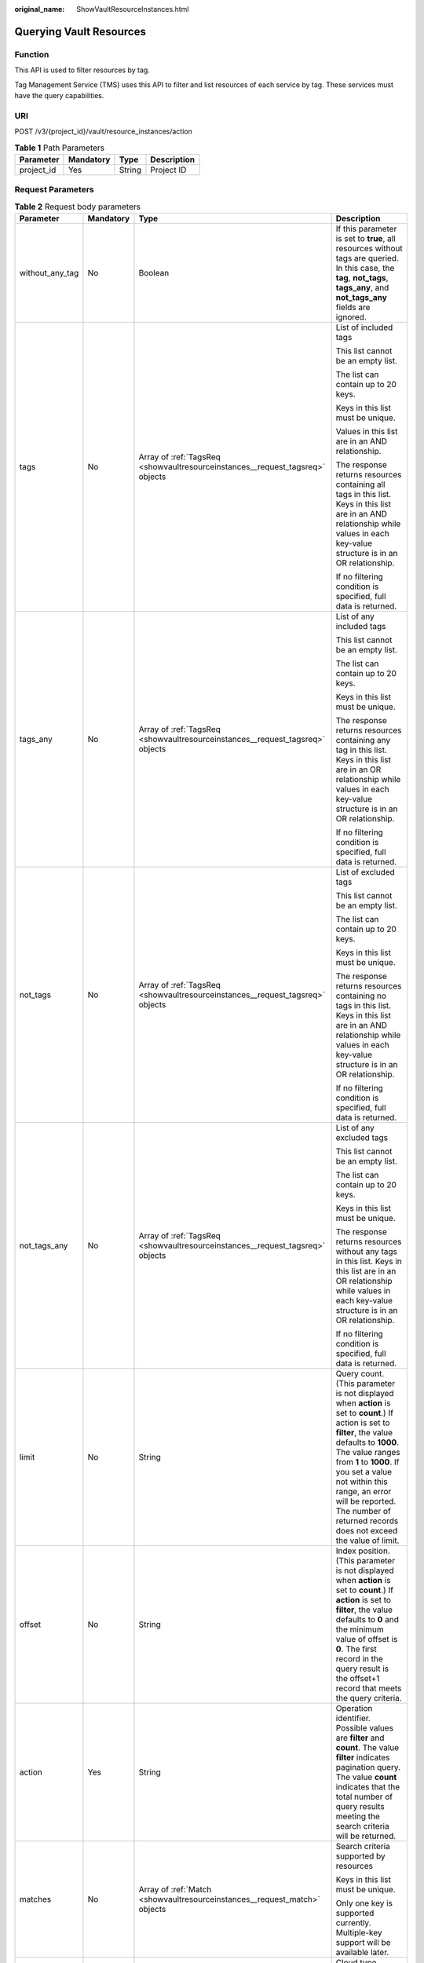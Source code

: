:original_name: ShowVaultResourceInstances.html

.. _ShowVaultResourceInstances:

Querying Vault Resources
========================

Function
--------

This API is used to filter resources by tag.

Tag Management Service (TMS) uses this API to filter and list resources of each service by tag. These services must have the query capabilities.

URI
---

POST /v3/{project_id}/vault/resource_instances/action

.. table:: **Table 1** Path Parameters

   ========== ========= ====== ===========
   Parameter  Mandatory Type   Description
   ========== ========= ====== ===========
   project_id Yes       String Project ID
   ========== ========= ====== ===========

Request Parameters
------------------

.. table:: **Table 2** Request body parameters

   +-----------------+-----------------+-------------------------------------------------------------------------------+--------------------------------------------------------------------------------------------------------------------------------------------------------------------------------------------------------------------------------------------------------------------------------------------------------------------------------------+
   | Parameter       | Mandatory       | Type                                                                          | Description                                                                                                                                                                                                                                                                                                                          |
   +=================+=================+===============================================================================+======================================================================================================================================================================================================================================================================================================================================+
   | without_any_tag | No              | Boolean                                                                       | If this parameter is set to **true**, all resources without tags are queried. In this case, the **tag**, **not_tags**, **tags_any**, and **not_tags_any** fields are ignored.                                                                                                                                                        |
   +-----------------+-----------------+-------------------------------------------------------------------------------+--------------------------------------------------------------------------------------------------------------------------------------------------------------------------------------------------------------------------------------------------------------------------------------------------------------------------------------+
   | tags            | No              | Array of :ref:`TagsReq <showvaultresourceinstances__request_tagsreq>` objects | List of included tags                                                                                                                                                                                                                                                                                                                |
   |                 |                 |                                                                               |                                                                                                                                                                                                                                                                                                                                      |
   |                 |                 |                                                                               | This list cannot be an empty list.                                                                                                                                                                                                                                                                                                   |
   |                 |                 |                                                                               |                                                                                                                                                                                                                                                                                                                                      |
   |                 |                 |                                                                               | The list can contain up to 20 keys.                                                                                                                                                                                                                                                                                                  |
   |                 |                 |                                                                               |                                                                                                                                                                                                                                                                                                                                      |
   |                 |                 |                                                                               | Keys in this list must be unique.                                                                                                                                                                                                                                                                                                    |
   |                 |                 |                                                                               |                                                                                                                                                                                                                                                                                                                                      |
   |                 |                 |                                                                               | Values in this list are in an AND relationship.                                                                                                                                                                                                                                                                                      |
   |                 |                 |                                                                               |                                                                                                                                                                                                                                                                                                                                      |
   |                 |                 |                                                                               | The response returns resources containing all tags in this list. Keys in this list are in an AND relationship while values in each key-value structure is in an OR relationship.                                                                                                                                                     |
   |                 |                 |                                                                               |                                                                                                                                                                                                                                                                                                                                      |
   |                 |                 |                                                                               | If no filtering condition is specified, full data is returned.                                                                                                                                                                                                                                                                       |
   +-----------------+-----------------+-------------------------------------------------------------------------------+--------------------------------------------------------------------------------------------------------------------------------------------------------------------------------------------------------------------------------------------------------------------------------------------------------------------------------------+
   | tags_any        | No              | Array of :ref:`TagsReq <showvaultresourceinstances__request_tagsreq>` objects | List of any included tags                                                                                                                                                                                                                                                                                                            |
   |                 |                 |                                                                               |                                                                                                                                                                                                                                                                                                                                      |
   |                 |                 |                                                                               | This list cannot be an empty list.                                                                                                                                                                                                                                                                                                   |
   |                 |                 |                                                                               |                                                                                                                                                                                                                                                                                                                                      |
   |                 |                 |                                                                               | The list can contain up to 20 keys.                                                                                                                                                                                                                                                                                                  |
   |                 |                 |                                                                               |                                                                                                                                                                                                                                                                                                                                      |
   |                 |                 |                                                                               | Keys in this list must be unique.                                                                                                                                                                                                                                                                                                    |
   |                 |                 |                                                                               |                                                                                                                                                                                                                                                                                                                                      |
   |                 |                 |                                                                               | The response returns resources containing any tag in this list. Keys in this list are in an OR relationship while values in each key-value structure is in an OR relationship.                                                                                                                                                       |
   |                 |                 |                                                                               |                                                                                                                                                                                                                                                                                                                                      |
   |                 |                 |                                                                               | If no filtering condition is specified, full data is returned.                                                                                                                                                                                                                                                                       |
   +-----------------+-----------------+-------------------------------------------------------------------------------+--------------------------------------------------------------------------------------------------------------------------------------------------------------------------------------------------------------------------------------------------------------------------------------------------------------------------------------+
   | not_tags        | No              | Array of :ref:`TagsReq <showvaultresourceinstances__request_tagsreq>` objects | List of excluded tags                                                                                                                                                                                                                                                                                                                |
   |                 |                 |                                                                               |                                                                                                                                                                                                                                                                                                                                      |
   |                 |                 |                                                                               | This list cannot be an empty list.                                                                                                                                                                                                                                                                                                   |
   |                 |                 |                                                                               |                                                                                                                                                                                                                                                                                                                                      |
   |                 |                 |                                                                               | The list can contain up to 20 keys.                                                                                                                                                                                                                                                                                                  |
   |                 |                 |                                                                               |                                                                                                                                                                                                                                                                                                                                      |
   |                 |                 |                                                                               | Keys in this list must be unique.                                                                                                                                                                                                                                                                                                    |
   |                 |                 |                                                                               |                                                                                                                                                                                                                                                                                                                                      |
   |                 |                 |                                                                               | The response returns resources containing no tags in this list. Keys in this list are in an AND relationship while values in each key-value structure is in an OR relationship.                                                                                                                                                      |
   |                 |                 |                                                                               |                                                                                                                                                                                                                                                                                                                                      |
   |                 |                 |                                                                               | If no filtering condition is specified, full data is returned.                                                                                                                                                                                                                                                                       |
   +-----------------+-----------------+-------------------------------------------------------------------------------+--------------------------------------------------------------------------------------------------------------------------------------------------------------------------------------------------------------------------------------------------------------------------------------------------------------------------------------+
   | not_tags_any    | No              | Array of :ref:`TagsReq <showvaultresourceinstances__request_tagsreq>` objects | List of any excluded tags                                                                                                                                                                                                                                                                                                            |
   |                 |                 |                                                                               |                                                                                                                                                                                                                                                                                                                                      |
   |                 |                 |                                                                               | This list cannot be an empty list.                                                                                                                                                                                                                                                                                                   |
   |                 |                 |                                                                               |                                                                                                                                                                                                                                                                                                                                      |
   |                 |                 |                                                                               | The list can contain up to 20 keys.                                                                                                                                                                                                                                                                                                  |
   |                 |                 |                                                                               |                                                                                                                                                                                                                                                                                                                                      |
   |                 |                 |                                                                               | Keys in this list must be unique.                                                                                                                                                                                                                                                                                                    |
   |                 |                 |                                                                               |                                                                                                                                                                                                                                                                                                                                      |
   |                 |                 |                                                                               | The response returns resources without any tags in this list. Keys in this list are in an OR relationship while values in each key-value structure is in an OR relationship.                                                                                                                                                         |
   |                 |                 |                                                                               |                                                                                                                                                                                                                                                                                                                                      |
   |                 |                 |                                                                               | If no filtering condition is specified, full data is returned.                                                                                                                                                                                                                                                                       |
   +-----------------+-----------------+-------------------------------------------------------------------------------+--------------------------------------------------------------------------------------------------------------------------------------------------------------------------------------------------------------------------------------------------------------------------------------------------------------------------------------+
   | limit           | No              | String                                                                        | Query count. (This parameter is not displayed when **action** is set to **count**.) If action is set to **filter**, the value defaults to **1000**. The value ranges from **1** to **1000**. If you set a value not within this range, an error will be reported. The number of returned records does not exceed the value of limit. |
   +-----------------+-----------------+-------------------------------------------------------------------------------+--------------------------------------------------------------------------------------------------------------------------------------------------------------------------------------------------------------------------------------------------------------------------------------------------------------------------------------+
   | offset          | No              | String                                                                        | Index position. (This parameter is not displayed when **action** is set to **count**.) If **action** is set to **filter**, the value defaults to **0** and the minimum value of offset is **0**. The first record in the query result is the offset+1 record that meets the query criteria.                                          |
   +-----------------+-----------------+-------------------------------------------------------------------------------+--------------------------------------------------------------------------------------------------------------------------------------------------------------------------------------------------------------------------------------------------------------------------------------------------------------------------------------+
   | action          | Yes             | String                                                                        | Operation identifier. Possible values are **filter** and **count**. The value **filter** indicates pagination query. The value **count** indicates that the total number of query results meeting the search criteria will be returned.                                                                                              |
   +-----------------+-----------------+-------------------------------------------------------------------------------+--------------------------------------------------------------------------------------------------------------------------------------------------------------------------------------------------------------------------------------------------------------------------------------------------------------------------------------+
   | matches         | No              | Array of :ref:`Match <showvaultresourceinstances__request_match>` objects     | Search criteria supported by resources                                                                                                                                                                                                                                                                                               |
   |                 |                 |                                                                               |                                                                                                                                                                                                                                                                                                                                      |
   |                 |                 |                                                                               | Keys in this list must be unique.                                                                                                                                                                                                                                                                                                    |
   |                 |                 |                                                                               |                                                                                                                                                                                                                                                                                                                                      |
   |                 |                 |                                                                               | Only one key is supported currently. Multiple-key support will be available later.                                                                                                                                                                                                                                                   |
   +-----------------+-----------------+-------------------------------------------------------------------------------+--------------------------------------------------------------------------------------------------------------------------------------------------------------------------------------------------------------------------------------------------------------------------------------------------------------------------------------+
   | cloud_type      | No              | String                                                                        | Cloud type                                                                                                                                                                                                                                                                                                                           |
   |                 |                 |                                                                               |                                                                                                                                                                                                                                                                                                                                      |
   |                 |                 |                                                                               | Enumeration values:                                                                                                                                                                                                                                                                                                                  |
   |                 |                 |                                                                               |                                                                                                                                                                                                                                                                                                                                      |
   |                 |                 |                                                                               | -  **public**                                                                                                                                                                                                                                                                                                                        |
   +-----------------+-----------------+-------------------------------------------------------------------------------+--------------------------------------------------------------------------------------------------------------------------------------------------------------------------------------------------------------------------------------------------------------------------------------------------------------------------------------+
   | object_type     | No              | String                                                                        | Resource type                                                                                                                                                                                                                                                                                                                        |
   |                 |                 |                                                                               |                                                                                                                                                                                                                                                                                                                                      |
   |                 |                 |                                                                               | Enumeration values:                                                                                                                                                                                                                                                                                                                  |
   |                 |                 |                                                                               |                                                                                                                                                                                                                                                                                                                                      |
   |                 |                 |                                                                               | -  **server**                                                                                                                                                                                                                                                                                                                        |
   |                 |                 |                                                                               |                                                                                                                                                                                                                                                                                                                                      |
   |                 |                 |                                                                               | -  **disk**                                                                                                                                                                                                                                                                                                                          |
   +-----------------+-----------------+-------------------------------------------------------------------------------+--------------------------------------------------------------------------------------------------------------------------------------------------------------------------------------------------------------------------------------------------------------------------------------------------------------------------------------+

.. _showvaultresourceinstances__request_tagsreq:

.. table:: **Table 3** TagsReq

   +-----------------+-----------------+------------------+--------------------------------------------------------------------------------------------------------------------------------------------------------------------+
   | Parameter       | Mandatory       | Type             | Description                                                                                                                                                        |
   +=================+=================+==================+====================================================================================================================================================================+
   | key             | Yes             | String           | Key                                                                                                                                                                |
   |                 |                 |                  |                                                                                                                                                                    |
   |                 |                 |                  | It contains a maximum of 127 Unicode characters.                                                                                                                   |
   |                 |                 |                  |                                                                                                                                                                    |
   |                 |                 |                  | A tag key cannot be an empty string.                                                                                                                               |
   |                 |                 |                  |                                                                                                                                                                    |
   |                 |                 |                  | Spaces before and after a key will be deprecated.                                                                                                                  |
   +-----------------+-----------------+------------------+--------------------------------------------------------------------------------------------------------------------------------------------------------------------+
   | values          | Yes             | Array of strings | Lists the values                                                                                                                                                   |
   |                 |                 |                  |                                                                                                                                                                    |
   |                 |                 |                  | The list can contain up to 20 values.                                                                                                                              |
   |                 |                 |                  |                                                                                                                                                                    |
   |                 |                 |                  | A tag value contains up to 255 Unicode characters. Spaces before and after a key will be deprecated.                                                               |
   |                 |                 |                  |                                                                                                                                                                    |
   |                 |                 |                  | Values in this list must be unique.                                                                                                                                |
   |                 |                 |                  |                                                                                                                                                                    |
   |                 |                 |                  | Values in this list are in an OR relationship.                                                                                                                     |
   |                 |                 |                  |                                                                                                                                                                    |
   |                 |                 |                  | This list can be empty and each value can be an empty character string.                                                                                            |
   |                 |                 |                  |                                                                                                                                                                    |
   |                 |                 |                  | An empty value list means any values.                                                                                                                              |
   |                 |                 |                  |                                                                                                                                                                    |
   |                 |                 |                  | \* is a reserved character in the system. If the value starts with \*, fuzzy match is performed based on the value following \*. The value cannot contain only \*. |
   +-----------------+-----------------+------------------+--------------------------------------------------------------------------------------------------------------------------------------------------------------------+

.. _showvaultresourceinstances__request_match:

.. table:: **Table 4** Match

   +-----------------+-----------------+-----------------+-----------------------------------------------------------------------------------------------------------------------------------------+
   | Parameter       | Mandatory       | Type            | Description                                                                                                                             |
   +=================+=================+=================+=========================================================================================================================================+
   | key             | Yes             | String          | Key                                                                                                                                     |
   |                 |                 |                 |                                                                                                                                         |
   |                 |                 |                 | A key can only be set to **resource_name**, indicating the resource name.                                                               |
   +-----------------+-----------------+-----------------+-----------------------------------------------------------------------------------------------------------------------------------------+
   | value           | Yes             | String          | Value                                                                                                                                   |
   |                 |                 |                 |                                                                                                                                         |
   |                 |                 |                 | A value consists of up to 255 characters                                                                                                |
   |                 |                 |                 |                                                                                                                                         |
   |                 |                 |                 | If **key** is set to **resource_name**, an empty character string indicates exact match and any non-empty string indicates fuzzy match. |
   +-----------------+-----------------+-----------------+-----------------------------------------------------------------------------------------------------------------------------------------+

Response Parameters
-------------------

**Status code: 200**

.. table:: **Table 5** Response body parameters

   +-------------+----------------------------------------------------------------------------------------+------------------------------------------------------------------------------------------------+
   | Parameter   | Type                                                                                   | Description                                                                                    |
   +=============+========================================================================================+================================================================================================+
   | resources   | Array of :ref:`TagResource <showvaultresourceinstances__response_tagresource>` objects | List of matched resources (This parameter is not displayed if **action** is set to **count**.) |
   +-------------+----------------------------------------------------------------------------------------+------------------------------------------------------------------------------------------------+
   | total_count | Integer                                                                                | Total number of matched resources                                                              |
   +-------------+----------------------------------------------------------------------------------------+------------------------------------------------------------------------------------------------+

.. _showvaultresourceinstances__response_tagresource:

.. table:: **Table 6** TagResource

   +-----------------------+----------------------------------------------------------------------------+--------------------------------------------------------+
   | Parameter             | Type                                                                       | Description                                            |
   +=======================+============================================================================+========================================================+
   | resource_id           | String                                                                     | Resource ID                                            |
   +-----------------------+----------------------------------------------------------------------------+--------------------------------------------------------+
   | resource_detail       | Array of :ref:`Vault <showvaultresourceinstances__response_vault>` objects | Resource details                                       |
   +-----------------------+----------------------------------------------------------------------------+--------------------------------------------------------+
   | tags                  | Array of :ref:`Tag <showvaultresourceinstances__response_tag>` objects     | Tag list                                               |
   |                       |                                                                            |                                                        |
   |                       |                                                                            | If there is no tag, an empty array is used by default. |
   +-----------------------+----------------------------------------------------------------------------+--------------------------------------------------------+
   | resource_name         | String                                                                     | Resource name                                          |
   +-----------------------+----------------------------------------------------------------------------+--------------------------------------------------------+

.. _showvaultresourceinstances__response_vault:

.. table:: **Table 7** Vault

   +-----------------------+------------------------------------------------------------------------------------------+---------------------------------------------------------------------------------------------------+
   | Parameter             | Type                                                                                     | Description                                                                                       |
   +=======================+==========================================================================================+===================================================================================================+
   | billing               | :ref:`Billing <showvaultresourceinstances__response_billing>` object                     | Operation info                                                                                    |
   +-----------------------+------------------------------------------------------------------------------------------+---------------------------------------------------------------------------------------------------+
   | description           | String                                                                                   | User-defined vault description                                                                    |
   |                       |                                                                                          |                                                                                                   |
   |                       |                                                                                          | Minimum: **0**                                                                                    |
   |                       |                                                                                          |                                                                                                   |
   |                       |                                                                                          | Maximum: **255**                                                                                  |
   +-----------------------+------------------------------------------------------------------------------------------+---------------------------------------------------------------------------------------------------+
   | id                    | String                                                                                   | Vault ID                                                                                          |
   +-----------------------+------------------------------------------------------------------------------------------+---------------------------------------------------------------------------------------------------+
   | name                  | String                                                                                   | Vault name                                                                                        |
   |                       |                                                                                          |                                                                                                   |
   |                       |                                                                                          | Minimum: **1**                                                                                    |
   |                       |                                                                                          |                                                                                                   |
   |                       |                                                                                          | Maximum: **64**                                                                                   |
   +-----------------------+------------------------------------------------------------------------------------------+---------------------------------------------------------------------------------------------------+
   | project_id            | String                                                                                   | Project ID                                                                                        |
   +-----------------------+------------------------------------------------------------------------------------------+---------------------------------------------------------------------------------------------------+
   | provider_id           | String                                                                                   | ID of the vault resource type                                                                     |
   +-----------------------+------------------------------------------------------------------------------------------+---------------------------------------------------------------------------------------------------+
   | resources             | Array of :ref:`ResourceResp <showvaultresourceinstances__response_resourceresp>` objects | Vault resources                                                                                   |
   +-----------------------+------------------------------------------------------------------------------------------+---------------------------------------------------------------------------------------------------+
   | tags                  | Array of :ref:`Tag <showvaultresourceinstances__response_tag>` objects                   | Vault tags                                                                                        |
   +-----------------------+------------------------------------------------------------------------------------------+---------------------------------------------------------------------------------------------------+
   | auto_bind             | Boolean                                                                                  | Indicates whether automatic association is enabled. Its default value is **false** (not enabled). |
   +-----------------------+------------------------------------------------------------------------------------------+---------------------------------------------------------------------------------------------------+
   | bind_rules            | :ref:`VaultBindRules <showvaultresourceinstances__response_vaultbindrules>` object       | Association rule                                                                                  |
   +-----------------------+------------------------------------------------------------------------------------------+---------------------------------------------------------------------------------------------------+
   | user_id               | String                                                                                   | User ID                                                                                           |
   +-----------------------+------------------------------------------------------------------------------------------+---------------------------------------------------------------------------------------------------+
   | created_at            | String                                                                                   | Creation time, for example, **2020-02-05T10:38:34.209782**                                        |
   +-----------------------+------------------------------------------------------------------------------------------+---------------------------------------------------------------------------------------------------+
   | auto_expand           | Boolean                                                                                  | Whether to enable auto capacity expansion for the vault.                                          |
   +-----------------------+------------------------------------------------------------------------------------------+---------------------------------------------------------------------------------------------------+
   | locked                | Boolean                                                                                  | Whether the vault is locked.                                                                      |
   +-----------------------+------------------------------------------------------------------------------------------+---------------------------------------------------------------------------------------------------+

.. _showvaultresourceinstances__response_billing:

.. table:: **Table 8** Billing

   +-----------------------+-----------------------+-----------------------------------------------------------------------------------------------------------------------------------------------------------------+
   | Parameter             | Type                  | Description                                                                                                                                                     |
   +=======================+=======================+=================================================================================================================================================================+
   | allocated             | Integer               | Allocated capacity, in GB.                                                                                                                                      |
   +-----------------------+-----------------------+-----------------------------------------------------------------------------------------------------------------------------------------------------------------+
   | charging_mode         | String                | Billing mode, which is **post_paid**                                                                                                                            |
   +-----------------------+-----------------------+-----------------------------------------------------------------------------------------------------------------------------------------------------------------+
   | cloud_type            | String                | Cloud type, which is **public**                                                                                                                                 |
   +-----------------------+-----------------------+-----------------------------------------------------------------------------------------------------------------------------------------------------------------+
   | consistent_level      | String                | Vault specification, which is **crash_consistent** by default (crash consistent backup)                                                                         |
   +-----------------------+-----------------------+-----------------------------------------------------------------------------------------------------------------------------------------------------------------+
   | object_type           | String                | Object type, which can be **server**, **disk**, or **turbo**                                                                                                    |
   +-----------------------+-----------------------+-----------------------------------------------------------------------------------------------------------------------------------------------------------------+
   | order_id              | String                | Order ID                                                                                                                                                        |
   +-----------------------+-----------------------+-----------------------------------------------------------------------------------------------------------------------------------------------------------------+
   | product_id            | String                | Product ID                                                                                                                                                      |
   +-----------------------+-----------------------+-----------------------------------------------------------------------------------------------------------------------------------------------------------------+
   | protect_type          | String                | Protection type, which can be **backup** or **replication**                                                                                                     |
   +-----------------------+-----------------------+-----------------------------------------------------------------------------------------------------------------------------------------------------------------+
   | size                  | Integer               | Capacity, in GB                                                                                                                                                 |
   |                       |                       |                                                                                                                                                                 |
   |                       |                       | Minimum: **1**                                                                                                                                                  |
   |                       |                       |                                                                                                                                                                 |
   |                       |                       | Maximum: **10485760**                                                                                                                                           |
   +-----------------------+-----------------------+-----------------------------------------------------------------------------------------------------------------------------------------------------------------+
   | spec_code             | String                | Specification code                                                                                                                                              |
   |                       |                       |                                                                                                                                                                 |
   |                       |                       | Server backup vault: **vault.backup.server.normal**; Disk backup vault: **vault.backup.volume.normal**; File system backup vault: **vault.backup.turbo.normal** |
   +-----------------------+-----------------------+-----------------------------------------------------------------------------------------------------------------------------------------------------------------+
   | status                | String                | Vault status                                                                                                                                                    |
   |                       |                       |                                                                                                                                                                 |
   |                       |                       | Enumeration values:                                                                                                                                             |
   |                       |                       |                                                                                                                                                                 |
   |                       |                       | -  **available**                                                                                                                                                |
   |                       |                       |                                                                                                                                                                 |
   |                       |                       | -  **lock**                                                                                                                                                     |
   |                       |                       |                                                                                                                                                                 |
   |                       |                       | -  **frozen**                                                                                                                                                   |
   |                       |                       |                                                                                                                                                                 |
   |                       |                       | -  **deleting**                                                                                                                                                 |
   |                       |                       |                                                                                                                                                                 |
   |                       |                       | -  **error**                                                                                                                                                    |
   +-----------------------+-----------------------+-----------------------------------------------------------------------------------------------------------------------------------------------------------------+
   | storage_unit          | String                | Name of the bucket for the vault                                                                                                                                |
   +-----------------------+-----------------------+-----------------------------------------------------------------------------------------------------------------------------------------------------------------+
   | used                  | Integer               | Used capacity, in MB.                                                                                                                                           |
   +-----------------------+-----------------------+-----------------------------------------------------------------------------------------------------------------------------------------------------------------+
   | frozen_scene          | String                | Scenario when an account is frozen                                                                                                                              |
   +-----------------------+-----------------------+-----------------------------------------------------------------------------------------------------------------------------------------------------------------+

.. _showvaultresourceinstances__response_resourceresp:

.. table:: **Table 9** ResourceResp

   +-----------------------+------------------------------------------------------------------------------------------+------------------------------------------------------------------------------------------------------------------------+
   | Parameter             | Type                                                                                     | Description                                                                                                            |
   +=======================+==========================================================================================+========================================================================================================================+
   | extra_info            | :ref:`ResourceExtraInfo <showvaultresourceinstances__response_resourceextrainfo>` object | Additional information of the resource                                                                                 |
   +-----------------------+------------------------------------------------------------------------------------------+------------------------------------------------------------------------------------------------------------------------+
   | id                    | String                                                                                   | ID of the resource to be backed up                                                                                     |
   +-----------------------+------------------------------------------------------------------------------------------+------------------------------------------------------------------------------------------------------------------------+
   | name                  | String                                                                                   | Name of the resource to be backed up                                                                                   |
   |                       |                                                                                          |                                                                                                                        |
   |                       |                                                                                          | Minimum: **0**                                                                                                         |
   |                       |                                                                                          |                                                                                                                        |
   |                       |                                                                                          | Maximum: **255**                                                                                                       |
   +-----------------------+------------------------------------------------------------------------------------------+------------------------------------------------------------------------------------------------------------------------+
   | protect_status        | String                                                                                   | Protection status                                                                                                      |
   |                       |                                                                                          |                                                                                                                        |
   |                       |                                                                                          | Enumeration values:                                                                                                    |
   |                       |                                                                                          |                                                                                                                        |
   |                       |                                                                                          | -  **available**                                                                                                       |
   |                       |                                                                                          |                                                                                                                        |
   |                       |                                                                                          | -  **error**                                                                                                           |
   |                       |                                                                                          |                                                                                                                        |
   |                       |                                                                                          | -  **protecting**                                                                                                      |
   |                       |                                                                                          |                                                                                                                        |
   |                       |                                                                                          | -  **restoring**                                                                                                       |
   |                       |                                                                                          |                                                                                                                        |
   |                       |                                                                                          | -  **removing**                                                                                                        |
   +-----------------------+------------------------------------------------------------------------------------------+------------------------------------------------------------------------------------------------------------------------+
   | size                  | Integer                                                                                  | Allocated capacity for the associated resources, in GB                                                                 |
   +-----------------------+------------------------------------------------------------------------------------------+------------------------------------------------------------------------------------------------------------------------+
   | type                  | String                                                                                   | Type of the resource to be backed up, which can be **OS::Nova::Server**, **OS::Cinder::Volume**, or **OS::Sfs::Turbo** |
   +-----------------------+------------------------------------------------------------------------------------------+------------------------------------------------------------------------------------------------------------------------+
   | backup_size           | Integer                                                                                  | Backup size                                                                                                            |
   +-----------------------+------------------------------------------------------------------------------------------+------------------------------------------------------------------------------------------------------------------------+
   | backup_count          | Integer                                                                                  | Number of backups                                                                                                      |
   +-----------------------+------------------------------------------------------------------------------------------+------------------------------------------------------------------------------------------------------------------------+

.. _showvaultresourceinstances__response_resourceextrainfo:

.. table:: **Table 10** ResourceExtraInfo

   +-----------------+------------------+---------------------------------------------------------------------------------------------------------------------------------------------------------------------------------------------------------------------------------------------------------------------------------------------+
   | Parameter       | Type             | Description                                                                                                                                                                                                                                                                                 |
   +=================+==================+=============================================================================================================================================================================================================================================================================================+
   | exclude_volumes | Array of strings | IDs of the disks that will not be backed up. This parameter is used when servers are added to a vault, which include all server disks. But some disks do not need to be backed up. Or in case that a server was previously added and some disks on this server do not need to be backed up. |
   +-----------------+------------------+---------------------------------------------------------------------------------------------------------------------------------------------------------------------------------------------------------------------------------------------------------------------------------------------+

.. _showvaultresourceinstances__response_vaultbindrules:

.. table:: **Table 11** VaultBindRules

   +-----------+--------------------------------------------------------------------------------------------+----------------------------------------------------+
   | Parameter | Type                                                                                       | Description                                        |
   +===========+============================================================================================+====================================================+
   | tags      | Array of :ref:`BindRulesTags <showvaultresourceinstances__response_bindrulestags>` objects | Filters automatically associated resources by tag. |
   +-----------+--------------------------------------------------------------------------------------------+----------------------------------------------------+

.. _showvaultresourceinstances__response_bindrulestags:

.. table:: **Table 12** BindRulesTags

   +-----------------------+-----------------------+---------------------------------------------------------------------------------------------------------+
   | Parameter             | Type                  | Description                                                                                             |
   +=======================+=======================+=========================================================================================================+
   | key                   | String                | The key cannot contain non-printable ASCII characters (0-31) and the following characters: ``=*<>\,|/`` |
   |                       |                       |                                                                                                         |
   |                       |                       | The key can contain only letters, digits, underscores (_), and hyphens (-).                             |
   +-----------------------+-----------------------+---------------------------------------------------------------------------------------------------------+
   | value                 | String                | The value cannot contain non-printable ASCII characters (0-31) and the following characters: =*<>,|/    |
   |                       |                       |                                                                                                         |
   |                       |                       | The value can contain only letters, digits, underscores (_), and hyphens (-).                           |
   +-----------------------+-----------------------+---------------------------------------------------------------------------------------------------------+

.. _showvaultresourceinstances__response_tag:

.. table:: **Table 13** Tag

   +-----------------------+-----------------------+-----------------------------------------------------------------------------------------------------------------------------------------------------------------------------------------------------------------+
   | Parameter             | Type                  | Description                                                                                                                                                                                                     |
   +=======================+=======================+=================================================================================================================================================================================================================+
   | key                   | String                | Key                                                                                                                                                                                                             |
   |                       |                       |                                                                                                                                                                                                                 |
   |                       |                       | It can contain a maximum of 36 characters.                                                                                                                                                                      |
   |                       |                       |                                                                                                                                                                                                                 |
   |                       |                       | It cannot be an empty string.                                                                                                                                                                                   |
   |                       |                       |                                                                                                                                                                                                                 |
   |                       |                       | Spaces before and after a key will be discarded.                                                                                                                                                                |
   |                       |                       |                                                                                                                                                                                                                 |
   |                       |                       | It cannot contain the following characters: ASCII (0-31), equal signs (=), asterisks (``*``), left angle brackets (<), right angle brackets (>), backslashes (), commas (,), vertical bars (|), and slashes (/) |
   |                       |                       |                                                                                                                                                                                                                 |
   |                       |                       | It can contain only letters, digits, hyphens (-), and underscores (_).                                                                                                                                          |
   +-----------------------+-----------------------+-----------------------------------------------------------------------------------------------------------------------------------------------------------------------------------------------------------------+
   | value                 | String                | Value                                                                                                                                                                                                           |
   |                       |                       |                                                                                                                                                                                                                 |
   |                       |                       | It is mandatory when a tag is added and optional when a tag is deleted.                                                                                                                                         |
   |                       |                       |                                                                                                                                                                                                                 |
   |                       |                       | It can contain a maximum of 43 characters.                                                                                                                                                                      |
   |                       |                       |                                                                                                                                                                                                                 |
   |                       |                       | It can be an empty string.                                                                                                                                                                                      |
   |                       |                       |                                                                                                                                                                                                                 |
   |                       |                       | Spaces before and after a value will be discarded.                                                                                                                                                              |
   |                       |                       |                                                                                                                                                                                                                 |
   |                       |                       | It cannot contain the following characters: ASCII (0-31), equal signs (=), asterisks (``*``), left angle brackets (<), right angle brackets (>), backslashes (), commas (,), vertical bars (|), and slashes (/) |
   |                       |                       |                                                                                                                                                                                                                 |
   |                       |                       | It can contain only letters, digits, hyphens (-), and underscores (_).                                                                                                                                          |
   +-----------------------+-----------------------+-----------------------------------------------------------------------------------------------------------------------------------------------------------------------------------------------------------------+

**Status code: 400**

.. table:: **Table 14** Response body parameters

   ========== ====== ================================================
   Parameter  Type   Description
   ========== ====== ================================================
   error_code String For details, see :ref:`Error Codes <errorcode>`.
   error_msg  String Error message
   ========== ====== ================================================

Example Requests
----------------

.. code-block:: text

   POST  https://{endpoint}/v3/{project_id}/vault/resource_instances/action

   {
     "tags" : [ {
       "key" : "string",
       "values" : [ "value" ]
     } ],
     "action" : "filter"
   }

Example Responses
-----------------

**Status code: 200**

OK

.. code-block::

   {
     "tags" : [ {
       "key" : "string"
     } ]
   }

Status Codes
------------

=========== ===========
Status Code Description
=========== ===========
200         OK
400         Bad Request
=========== ===========

Error Codes
-----------

See :ref:`Error Codes <errorcode>`.
